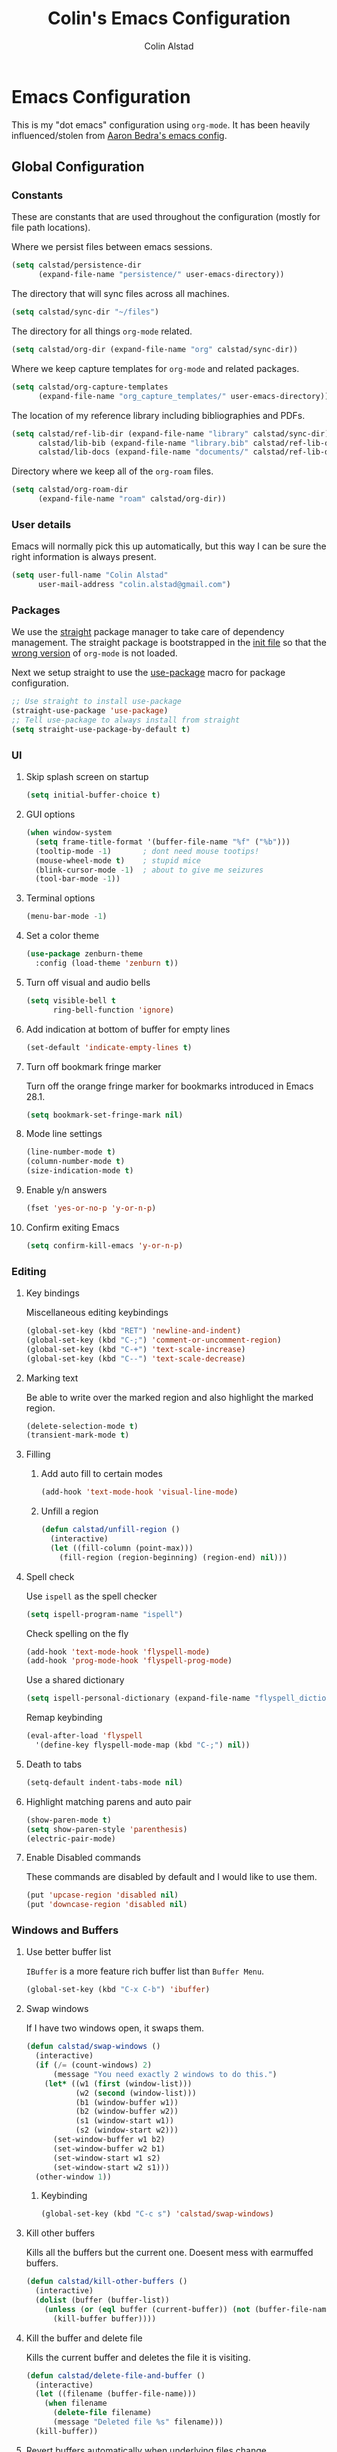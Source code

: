#+TITLE: Colin's Emacs Configuration
#+AUTHOR: Colin Alstad
#+EMAIL: colin.alstad@gmail.com

#+PROPERTY: header-args:emacs-lisp :results none

* Emacs Configuration
This is my "dot emacs" configuration using =org-mode=.  It has been heavily influenced/stolen from [[https://github.com/abedra/emacs.d][Aaron Bedra's emacs config]].
** Global Configuration
*** Constants
These are constants that are used throughout the configuration
(mostly for file path locations).

Where we persist files between emacs sessions.
#+BEGIN_SRC emacs-lisp
  (setq calstad/persistence-dir
        (expand-file-name "persistence/" user-emacs-directory))
#+END_SRC

The directory that will sync files across all machines.
#+BEGIN_SRC emacs-lisp
  (setq calstad/sync-dir "~/files")
#+END_SRC

The directory for all things =org-mode= related.
#+BEGIN_SRC emacs-lisp
  (setq calstad/org-dir (expand-file-name "org" calstad/sync-dir))
#+END_SRC

Where we keep capture templates for =org-mode= and related packages.
#+BEGIN_SRC emacs-lisp
  (setq calstad/org-capture-templates
        (expand-file-name "org_capture_templates/" user-emacs-directory))
#+END_SRC

The location of my reference library including bibliographies and PDFs.
#+BEGIN_SRC emacs-lisp
  (setq calstad/ref-lib-dir (expand-file-name "library" calstad/sync-dir)
        calstad/lib-bib (expand-file-name "library.bib" calstad/ref-lib-dir)
        calstad/lib-docs (expand-file-name "documents/" calstad/ref-lib-dir))
#+END_SRC

Directory where we keep all of the =org-roam= files.
#+BEGIN_SRC emacs-lisp
  (setq calstad/org-roam-dir
        (expand-file-name "roam" calstad/org-dir))
#+END_SRC
*** User details
Emacs will normally pick this up automatically, but this way I can be sure the right information is always present.
#+BEGIN_SRC emacs-lisp
  (setq user-full-name "Colin Alstad"
        user-mail-address "colin.alstad@gmail.com")
#+END_SRC
*** Packages
We use the [[https://github.com/raxod502/straight.el][straight]] package manager to take care of dependency management. The straight package is bootstrapped in the [[file:init.el::;; Install straight.el to manage packages][init file]] so that the [[https://github.com/raxod502/straight.el#the-wrong-version-of-my-package-was-loaded][wrong version]] of =org-mode= is not loaded.

Next we setup straight to use the [[https://github.com/jwiegley/use-package][use-package]] macro for package configuration.
#+BEGIN_SRC emacs-lisp
  ;; Use straight to install use-package
  (straight-use-package 'use-package)
  ;; Tell use-package to always install from straight
  (setq straight-use-package-by-default t)
#+END_SRC
*** UI
**** Skip splash screen on startup
#+BEGIN_SRC emacs-lisp
  (setq initial-buffer-choice t)
#+END_SRC
**** GUI options
#+BEGIN_SRC emacs-lisp
  (when window-system
    (setq frame-title-format '(buffer-file-name "%f" ("%b")))
    (tooltip-mode -1)       ; dont need mouse tootips!
    (mouse-wheel-mode t)    ; stupid mice
    (blink-cursor-mode -1)  ; about to give me seizures
    (tool-bar-mode -1))
#+END_SRC
**** Terminal options
#+BEGIN_SRC emacs-lisp
  (menu-bar-mode -1)
#+END_SRC
**** Set a color theme
#+BEGIN_SRC emacs-lisp
  (use-package zenburn-theme
    :config (load-theme 'zenburn t))
#+END_SRC
**** Turn off visual and audio bells
#+BEGIN_SRC emacs-lisp
  (setq visible-bell t
        ring-bell-function 'ignore)
#+END_SRC
**** Add indication at bottom of buffer for empty lines
#+BEGIN_SRC emacs-lisp
  (set-default 'indicate-empty-lines t)
#+END_SRC
**** Turn off bookmark fringe marker
Turn off the orange fringe marker for bookmarks introduced in Emacs 28.1.
#+BEGIN_SRC emacs-lisp
  (setq bookmark-set-fringe-mark nil)
#+END_SRC
**** Mode line settings
#+BEGIN_SRC emacs-lisp
  (line-number-mode t)
  (column-number-mode t)
  (size-indication-mode t)
#+END_SRC
**** Enable y/n answers
#+BEGIN_SRC emacs-lisp
  (fset 'yes-or-no-p 'y-or-n-p)
#+END_SRC
**** Confirm exiting Emacs
#+BEGIN_SRC emacs-lisp
  (setq confirm-kill-emacs 'y-or-n-p)
#+END_SRC
*** Editing
**** Key bindings
Miscellaneous editing keybindings
#+BEGIN_SRC emacs-lisp
  (global-set-key (kbd "RET") 'newline-and-indent)
  (global-set-key (kbd "C-;") 'comment-or-uncomment-region)
  (global-set-key (kbd "C-+") 'text-scale-increase)
  (global-set-key (kbd "C--") 'text-scale-decrease)
#+END_SRC
**** Marking text
Be able to write over the marked region and also highlight the
marked region.
#+BEGIN_SRC emacs-lisp
  (delete-selection-mode t)
  (transient-mark-mode t)
#+END_SRC
**** Filling
***** Add auto fill to certain modes
#+BEGIN_SRC emacs-lisp
  (add-hook 'text-mode-hook 'visual-line-mode)
#+END_SRC
***** Unfill a region
#+BEGIN_SRC emacs-lisp
  (defun calstad/unfill-region ()
    (interactive)
    (let ((fill-column (point-max)))
      (fill-region (region-beginning) (region-end) nil)))
#+END_SRC
**** Spell check
Use =ispell= as the spell checker
#+BEGIN_SRC emacs-lisp
  (setq ispell-program-name "ispell")
#+END_SRC

Check spelling on the fly
#+BEGIN_SRC emacs-lisp
  (add-hook 'text-mode-hook 'flyspell-mode)
  (add-hook 'prog-mode-hook 'flyspell-prog-mode)
#+END_SRC

Use a shared dictionary
#+BEGIN_SRC emacs-lisp
  (setq ispell-personal-dictionary (expand-file-name "flyspell_dictionary" calstad/org-dir))
#+END_SRC
Remap keybinding
#+BEGIN_SRC emacs-lisp
  (eval-after-load 'flyspell
    '(define-key flyspell-mode-map (kbd "C-;") nil))
#+END_SRC
**** Death to tabs
#+BEGIN_SRC emacs-lisp
  (setq-default indent-tabs-mode nil)
#+END_SRC
**** Highlight matching parens and auto pair
#+BEGIN_SRC emacs-lisp
  (show-paren-mode t)
  (setq show-paren-style 'parenthesis)
  (electric-pair-mode)
#+END_SRC
**** Enable Disabled commands
These commands are disabled by default and I would like to use
them.
#+BEGIN_SRC emacs-lisp
  (put 'upcase-region 'disabled nil)
  (put 'downcase-region 'disabled nil)
#+END_SRC
*** Windows and Buffers
**** Use better buffer list
=IBuffer= is a more feature rich buffer list than =Buffer Menu=.
#+BEGIN_SRC emacs-lisp
  (global-set-key (kbd "C-x C-b") 'ibuffer)
#+END_SRC
**** Swap windows
If I have two windows open, it swaps them.
#+BEGIN_SRC emacs-lisp
  (defun calstad/swap-windows ()
    (interactive)
    (if (/= (count-windows) 2)
        (message "You need exactly 2 windows to do this.")
      (let* ((w1 (first (window-list)))
             (w2 (second (window-list)))
             (b1 (window-buffer w1))
             (b2 (window-buffer w2))
             (s1 (window-start w1))
             (s2 (window-start w2)))
        (set-window-buffer w1 b2)
        (set-window-buffer w2 b1)
        (set-window-start w1 s2)
        (set-window-start w2 s1)))
    (other-window 1))
#+END_SRC
***** Keybinding
#+BEGIN_SRC emacs-lisp
  (global-set-key (kbd "C-c s") 'calstad/swap-windows)
#+END_SRC
**** Kill other buffers
Kills all the buffers but the current one.  Doesent mess with
earmuffed buffers.
#+BEGIN_SRC emacs-lisp
  (defun calstad/kill-other-buffers ()
    (interactive)
    (dolist (buffer (buffer-list))
      (unless (or (eql buffer (current-buffer)) (not (buffer-file-name buffer)))
        (kill-buffer buffer))))
#+END_SRC
**** Kill the buffer and delete file
Kills the current buffer and deletes the file it is visiting.
#+BEGIN_SRC emacs-lisp
  (defun calstad/delete-file-and-buffer ()
    (interactive)
    (let ((filename (buffer-file-name)))
      (when filename
        (delete-file filename)
        (message "Deleted file %s" filename)))
    (kill-buffer))
#+END_SRC
**** Revert buffers automatically when underlying files change
#+BEGIN_SRC emacs-lisp
  (global-auto-revert-mode t)
#+END_SRC
***** Keybinding
#+BEGIN_SRC emacs-lisp
  (global-set-key (kbd "C-c C-k") 'calstad/delete-file-and-buffer)
#+END_SRC

**** Rename buffers
#+BEGIN_SRC emacs-lisp
  (global-set-key (kbd "C-c r") 'rename-buffer)
#+END_SRC
**** Unique buffer names
Make it so that buffers have unique names if the files dont.
#+BEGIN_SRC emacs-lisp
  (require 'uniquify)
  (setq uniquify-buffer-name-style 'forward
        uniquify-separator "/"
        uniquify-after-kill-buffer-p t ; rename after killing uniquified
        uniquify-ignore-buffers-re "^\\*" ; don't muck with special buffers
        )
#+END_SRC
*** Encrypting/Decrypting Files
Enable the =EasyPG= package
#+BEGIN_SRC emacs-lisp
  (epa-file-enable)
#+END_SRC

Specify the GPG key to use to encrypt/decrypt files.
#+BEGIN_SRC emacs-lisp
  (setq epa-file-encrypt-to "me@colinalstad.com")
#+END_SRC

Specify which GPG program to use.
#+BEGIN_SRC emacs-lisp
  (setq epg-gpg-program "gpg2")
  (setf epa-pinentry-mode 'loopback)
#+END_SRC
*** Persistence Files
Several Emacs major modes use files for persistence between
sessions and I keep them all in the same directory.
#+BEGIN_SRC emacs-lisp
  (unless (file-exists-p calstad/persistence-dir)
    (make-directory calstad/persistence-dir t))
#+END_SRC
**** Save settings from Customize into seperate file
By default, settings changed through the Customize UI are added to
the =init.el= file.  This saves those customizations into a
separate file.
#+BEGIN_SRC emacs-lisp
  (setq custom-file (expand-file-name "custom.el" calstad/persistence-dir))
  (unless (file-exists-p custom-file)
    (write-region "" nil custom-file))
  (load custom-file)
#+END_SRC
**** Recently accessed files
#+BEGIN_SRC emacs-lisp
  (setq recentf-save-file (expand-file-name "recentf" calstad/persistence-dir))
#+END_SRC
**** Bookmarks
#+BEGIN_SRC emacs-lisp
  (setq bookmark-default-file (expand-file-name "bookmarks" calstad/persistence-dir))
#+END_SRC
**** URL Cache, Cookies, and History
#+BEGIN_SRC emacs-lisp
  (setq url-configuration-directory (expand-file-name "url/" calstad/persistence-dir))
#+END_SRC
**** Tramp Connections
#+BEGIN_SRC emacs-lisp
  (setq tramp-persistency-file-name (expand-file-name "tramp" calstad/persistence-dir))
#+END_SRC
**** Forget backup and temporary files
Dont create backup or temporary files
#+BEGIN_SRC emacs-lisp
  (setq make-backup-files nil
        backup-directory-alist `((".*" . ,temporary-file-directory))
        auto-save-file-name-transforms `((".*" ,temporary-file-directory t))
        auto-save-list-file-prefix nil)
#+END_SRC
** System Specific Configuration
*** Mac OS X
**** Set meta to apple key
#+BEGIN_SRC emacs-lisp
  (setq mac-command-modifier 'meta)
#+END_SRC
**** Set font
#+BEGIN_SRC emacs-lisp
  (if window-system
      (setq default-frame-alist '((font . "-*-Monaco-medium-r-normal--15-0-72-72-m-0-iso10646-1"))))
#+END_SRC
**** Setup path for GUI emacs
#+BEGIN_SRC emacs-lisp
  (use-package exec-path-from-shell
    :config (exec-path-from-shell-initialize))
#+END_SRC
** Mode and Language Specific Configuration
*** All the Icons
#+BEGIN_SRC emacs-lisp
  (use-package all-the-icons)
#+END_SRC
*** Anki
#+BEGIN_SRC emacs-lisp
  (use-package anki-editor
    :after org-noter
    :config
    (setq anki-editor-create-decks 't))
#+END_SRC
*** Company
[[http://company-mode.github.io][company-mode]] is a text completion framework for Emacs. The name
stands for "complete anything". It uses pluggable back-ends and
front-ends to retrieve and display completion candidates.
#+BEGIN_SRC emacs-lisp
  (use-package company
    :bind (("<C-return>" . company-complete)
           :map company-active-map ("M-d" . company-show-doc-buffer))
    :init (add-hook 'after-init-hook 'global-company-mode))
#+END_SRC
*** Dired
**** Use =a= to reuse dired buffer
The command =dired-find-alternate-file= is disabled by default so
we enable it which allows us to use the =a= key to reuse the
current dired buffer
#+BEGIN_SRC emacs-lisp
  (put 'dired-find-alternate-file 'disabled nil)
#+END_SRC
**** Human readable file sizes
#+BEGIN_SRC emacs-lisp
  (setq dired-listing-switches "-alh")
#+END_SRC
*** Docker
#+BEGIN_SRC emacs-lisp
  (use-package dockerfile-mode)
#+END_SRC
*** Eglot
[[https://github.com/joaotavora/eglot][Emacs Polyglot]] is a [[https://microsoft.github.io/language-server-protocol/][LSP]] client for Emacs.
#+BEGIN_SRC emacs-lisp
  (use-package eglot)
#+END_SRC
*** Emacs Lisp
Add hooks for navigation and documentation
#+BEGIN_SRC emacs-lisp
  (use-package elisp-slime-nav
    :init
    (dolist (hook '(emacs-lisp-mode-hook ielm-mode-hook))
      (add-hook hook 'turn-on-elisp-slime-nav-mode)))

  (use-package paredit
    :init
    (add-hook 'emacs-lisp-mode-hook 'enable-paredit-mode))

  (add-hook 'emacs-lisp-mode-hook 'turn-on-eldoc-mode)
#+END_SRC

Key bindings
#+BEGIN_SRC emacs-lisp
  (define-key read-expression-map (kbd "TAB") 'lisp-complete-symbol)
  (define-key lisp-mode-shared-map (kbd "RET") 'reindent-then-newline-and-indent)
#+END_SRC
*** Eshell
Start eshell or switch to it if it's active.
#+BEGIN_SRC emacs-lisp
  (global-set-key (kbd "C-x m") 'eshell)
#+END_SRC

Start a new eshell even if one is active.
#+BEGIN_SRC emacs-lisp
  (global-set-key (kbd "C-x M")
                  (lambda ()
                    (interactive)
                    (eshell t)))
#+END_SRC

Save eshell persistence files out of the way
#+BEGIN_SRC emacs-lisp
  (setq eshell-directory-name (expand-file-name "eshell/" calstad/persistence-dir))
#+END_SRC
*** Env Files
Major mode for editing =.env= files, which are used for storing
environment variables.
#+BEGIN_SRC emacs-lisp
  (use-package dotenv-mode
    :mode "\\.env\\..*\\'")
#+END_SRC
*** Helm
[[https://github.com/emacs-helm/helm][Helm]] is an Emacs framework for incremental completions and
narrowing selections.  There is a good tutorial [[http://tuhdo.github.io/helm-intro.html][here]] and the [[https://github.com/emacs-helm/helm/wiki][wiki]]
is also very helpful.  The old =ido= and =smex= configuration can
be found at commit [[https://github.com/calstad/emacs-config/commit/667cbdcf10517f3495767536739e3fc74ffa7ac7][667cbdc]].
#+BEGIN_SRC emacs-lisp
  (use-package helm
    :bind (("M-x" . helm-M-x)
           ("C-x C-f" . helm-find-files)
           ("C-x b" . helm-mini)
           ("C-x r b" . helm-filtered-bookmarks))
    :config
    (helm-mode 1)
    (helm-autoresize-mode 1))
#+END_SRC
**** Helm BibTex
[[https://github.com/tmalsburg/helm-bibtex][Helm-bibtex]] is a [[*Helm][Helm]] interface for managing BibTex
bibliographies.
#+BEGIN_SRC emacs-lisp
  (use-package helm-bibtex
    :custom
    (bibtex-completion-bibliography calstad/lib-bib)
    (bibtex-completion-library-path calstad/lib-docs)
    (bibtex-completion-pdf-symbol "⌘")
    (bibtex-completion-notes-symbol "✎")
    (bibtex-completion-additional-search-fields '(keywords)))
#+END_SRC

Sort BibTex entries in order they are in the BibTex file
#+BEGIN_SRC emacs-lisp
  (advice-add 'bibtex-completion-candidates
              :filter-return 'reverse)
#+END_SRC
*** Jupyter
[[https://github.com/dzop/emacs-jupyter][emacs-jupyter]] is an interface to communicate with Jupyter
kernels with built-in REPL and =org-mode= frontends.
#+BEGIN_SRC emacs-lisp
  (use-package jupyter)
#+END_SRC
*** Latex
**** AUCTeX
[[https://www.emacswiki.org/emacs/AUCTeX][AUCTeX]] is a comprehensive customizable integrated environment for
writing input files for TeX/LaTeX/ConTeXt/Texinfo using Emacs.
#+BEGIN_SRC emacs-lisp
  (use-package tex
    :straight auctex
    :custom
    ;; Treat environments defined in other packages as math envs
    (TeX-parse-self 't)
    ;; Follow underscores and carets by brackets
    (TeX-electric-sub-and-superscript 't))
#+END_SRC
**** CDLaTex
[[https://orgmode.org/manual/CDLaTeX-mode.html#CDLaTeX-mode][CDLaTex]] is a minor mode for fast input methods for LaTex
environments and math.
#+BEGIN_SRC emacs-lisp
  (use-package cdlatex
    :init
    (add-hook 'org-mode-hook 'turn-on-org-cdlatex))
#+END_SRC
**** Auto pair "$"
#+BEGIN_SRC emacs-lisp
  (add-hook 'TeX-mode-hook
            #'(lambda ()
                (define-key LaTeX-mode-map (kbd "$") 'self-insert-command)))
#+END_SRC
*** Macaulay2
Tell emacs where to find the Macaulay2 elisp files.
#+BEGIN_SRC emacs-lisp
  (add-to-list 'load-path "/usr/local/share/emacs/site-lisp/Macaulay2")
  (load "M2-init")
#+END_SRC

Disable =company-mode= in Macaulay2 buffers.
#+BEGIN_SRC emacs-lisp
  (setq company-global-modes '(not M2-mode))
#+END_SRC

Remap key binding for evaluating a Macaulay2 buffer.
#+BEGIN_SRC emacs-lisp
  (eval-after-load 'M2
    '(define-key M2-mode-map (kbd "C-c C-c") 'M2-send-to-program))
#+END_SRC
*** Magit
#+BEGIN_SRC emacs-lisp
  (use-package magit
    :bind ("C-x g" . magit-status)
    :config
    ;; Keep file revert warning from showing everytime magit starts
    (setq magit-last-seen-setup-instructions "1.4.0"))
#+END_SRC
*** Markdown
#+BEGIN_SRC emacs-lisp
  (use-package markdown-mode)
#+END_SRC
*** Olivetti
#+BEGIN_SRC emacs-lisp
  (use-package olivetti)
#+END_SRC
*** Org
=org-mode= is one of the most powerful and amazing features of
Emacs. I use it for task managment, notes, journal, habit tracker,
latex, and development environment.
#+BEGIN_SRC emacs-lisp
  (use-package org
    :bind (("C-c a" . org-agenda)
           ("C-c b" . org-iswitchb)
           ("C-c c" . org-capture)
           ("C-c l" . org-store-link)
           ("C-c i" . org-id-get-create))
    :custom
                                          ; UI
    (org-startup-indented t)
    ;; (org-hide-emphasis-markers t)
    (org-emphasis-alist '(("*" bold)
                          ("/" italic)
                          ("_" underline)
                          ("=" org-verbatim verbatim)
                          ("~" org-code verbatim)
                          ("+" (:strike-through nil))))
    (org-startup-folded t)
                                          ; Behavior
    (org-list-allow-alphabetical t)
    (org-insert-heading-respect-content t)
                                          ; File locations
    (org-archive-location "%s_archive::datetree/")
    (org-id-locations-file (expand-file-name "org-id-locations" calstad/persistence-dir))
    (org-persist-directory (expand-file-name "org-persist" calstad/persistence-dir))
    :hook
    (org-mode . visual-line-mode))
#+END_SRC
**** UI
#+BEGIN_SRC emacs-lisp
  (use-package org-bullets
      :config
      (add-hook 'org-mode-hook (lambda () (org-bullets-mode 1))))
#+END_SRC

#+BEGIN_SRC emacs-lisp
  (custom-theme-set-faces
   'user
   '(variable-pitch ((t (:family "CMU Serif" :height 1.25 :weight thin)))))
#+END_SRC

#+BEGIN_SRC emacs-lisp
  ;; (let* ((variable-tuple
  ;;         (cond ((x-list-fonts "ETBembo")         '(:font "ETBembo"))
  ;;               ((x-list-fonts "Source Sans Pro") '(:font "Source Sans Pro"))
  ;;               ((x-list-fonts "Lucida Grande")   '(:font "Lucida Grande"))
  ;;               ((x-list-fonts "Verdana")         '(:font "Verdana"))
  ;;               ((x-family-fonts "Sans Serif")    '(:family "Sans Serif"))
  ;;               (nil (warn "Cannot find a Sans Serif Font.  Install Source Sans Pro."))))
  ;;        (base-font-color     (face-foreground 'default nil 'default))
  ;;        (headline           `(:inherit default :weight bold :foreground ,base-font-color)))

  ;;   (custom-theme-set-faces
  ;;    'user
  ;;    `(org-level-8 ((t (,@headline ,@variable-tuple))))
  ;;    `(org-level-7 ((t (,@headline ,@variable-tuple))))
  ;;    `(org-level-6 ((t (,@headline ,@variable-tuple))))
  ;;    `(org-level-5 ((t (,@headline ,@variable-tuple))))
  ;;    `(org-level-4 ((t (,@headline ,@variable-tuple :height 1.1))))
  ;;    `(org-level-3 ((t (,@headline ,@variable-tuple :height 1.25))))
  ;;    `(org-level-2 ((t (,@headline ,@variable-tuple :height 1.5))))
  ;;    `(org-level-1 ((t (,@headline ,@variable-tuple :height 1.75))))
  ;;    `(org-document-title ((t (,@headline ,@variable-tuple :height 2.0))))))
#+END_SRC

#+BEGIN_SRC emacs-lisp
  ;; (use-package mixed-pitch)

#+END_SRC
**** Agenda
Set where agenda items are pulled from
#+BEGIN_SRC emacs-lisp
  (defun calstad/refresh-org-agenda-files ()
    (interactive)
    (setq org-agenda-files (directory-files-recursively calstad/org-roam-dir "\\.org\\($\\|\\.gpg$\\)")))
  (calstad/refresh-org-agenda-files)
#+END_SRC

Have todo items with no associated timestamp show up at the top
of the agenda view above the time slots instead of below.
#+BEGIN_SRC emacs-lisp
  (setq org-agenda-sort-notime-is-late nil)
#+END_SRC

Default the agenda view to the daily instead of weekly view.
#+BEGIN_SRC emacs-lisp
  (setq org-agenda-span 'day)
#+END_SRC

Show breadcrumbs for nested headline todos in the agenda views.
#+BEGIN_SRC emacs-lisp
  ;; (setq org-agenda-prefix-format
  ;;       '((agenda . " %i %-12:c%?-12t% s")
  ;;         (timeline . "  % s")
  ;;         (todo .
  ;;               " %i %-12:c %(concat \"[ \"(org-format-outline-path (org-get-outline-path)) \" ]\") ")
  ;;         (tags .
  ;;               " %i %-12:c %(concat \"[ \"(org-format-outline-path (org-get-outline-path)) \" ]\") ")
  ;;         (search . " %i %-12:c")))
#+END_SRC

Configure how the time grid is shown in the daily agenda view
#+BEGIN_SRC emacs-lisp
  (setq org-agenda-time-grid
        '((daily today require-timed remove-match)
          (700 730 800 830 900 930 1000 1030 1100 1130 1200 1230 1300 1330
               1400 1430 1500 1530 1600 1630 1700 1730 1800 1830 1900 1930
               2000 2030 2100 2130 2200 2230 2300)
          "......" "----------------"))
#+END_SRC

Remove time slots from the agenda if they fall into the range of one of the agenda items' timestamps.  This code is modified from [[https://emacs.stackexchange.com/questions/35865/org-agenda-remove-time-grid-lines-that-are-in-an-appointment?noredirect=1&lq=1][this StackExchange post]].
#+BEGIN_SRC emacs-lisp
  (defun calstad/org-time-to-minutes (time)
    "Convert an HHMM time to minutes"
    (+ (* (/ time 100) 60) (% time 100)))

  (defun calstad/org-time-from-minutes (minutes)
    "Convert a number of minutes to an HHMM time"
    (+ (* (/ minutes 60) 100) (% minutes 60)))

  (defun calstad/extract-time-window (line)
    "Gets the start and end times of each block in the agenda"
    (let ((start (get-text-property 1 'time-of-day line))
          (dur (get-text-property 1 'duration line)))
      (cond
       ((and start dur)
        (cons start
              (calstad/org-time-from-minutes
               (truncate
                (+ dur (calstad/org-time-to-minutes start))))))
       (start start)
       (t nil))))

  (defun calstad/remove-spanned-time-slots (orig-fun &rest args)
    "Removes time slots that fall within a scheduled block"
    (let* ((list (car args))
           (windows (delq nil (mapcar 'calstad/extract-time-window list)))
           (org-agenda-time-grid
            (list
             (car org-agenda-time-grid)
             (cl-remove-if
              (lambda (time)
                (cl-find-if (lambda (w)
                              (if (numberp w)
                                  (equal w time)
                                (and (>= time (car w))
                                     (< time (cdr w)))))
                            windows))
              (cadr org-agenda-time-grid) )
             (caddr org-agenda-time-grid)
             (cadddr org-agenda-time-grid)
             ))
           (res (apply orig-fun args)))
      res))

  (advice-add 'org-agenda-add-time-grid-maybe :around #'calstad/remove-spanned-time-slots)
#+END_SRC

Change the agenda sort order to implement [[https://www.calnewport.com/blog/2013/12/21/deep-habits-the-importance-of-planning-every-minute-of-your-work-day/][time block planning]].  The idea for this came from [[https://emacs.stackexchange.com/questions/38742/implement-scheduling-as-suggested-in-deep-work-using-emacs-org-mode][this StackExchange thread]].
#+BEGIN_SRC emacs-lisp
  (setq org-agenda-sorting-strategy '((agenda habit-down time-up ts-down
                                              priority-down category-keep)
                                      (todo priority-down category-keep)
                                      (tags priority-down category-keep)
                                      (search category-keep)))
#+END_SRC
**** Todo Items
***** Todo States
#+BEGIN_SRC emacs-lisp
  (setq org-todo-keywords
        '((sequence "TODO(t)" "IN-PROGRESS(p)" "WAITING(w@/!)" "|" "DONE(d!)" "CANCELLED(c@)")))
#+END_SRC

Log state changes into a property drawer
#+BEGIN_SRC emacs-lisp
  (setq org-log-into-drawer t)
#+END_SRC

Add a =CLOSED= timestamp to todo items
#+BEGIN_SRC emacs-lisp
  (setq org-log-done t)
#+END_SRC

Add ability to bulk remove todo keywords from the agenda view, which is useful when I don't want the tasks to be moved to an archive file, but also don't want them junking up the =DONE= view.  Code taken from [[https://emacs.stackexchange.com/questions/41366/org-agenda-remove-todo-in-bulk][this stackexchange post]].
#+BEGIN_SRC emacs-lisp
  (setq org-agenda-bulk-custom-functions '((?R (lambda nil (org-agenda-todo "")))))
#+END_SRC
***** Enable Inline Tasks
#+BEGIN_SRC emacs-lisp
  (require 'org-inlinetask)
  (setq org-inlinetask-min-level 10)
#+END_SRC
***** Enable Habit Tracking
#+BEGIN_SRC emacs-lisp
  (add-to-list 'org-modules 'org-habit)
#+END_SRC
***** Reset Checkboxes for Repeating Tasks
The code below was taken from [[https://stackoverflow.com/a/68279415/143721][this StackExchange post]].
#+BEGIN_SRC emacs-lisp
  (defun calstad/org-reset-checkbox-state-maybe ()
    "Reset all checkboxes in an entry if the `RESET_CHECK_BOXES' property is set"
    (interactive "*")
    (if (org-entry-get (point) "RESET_CHECK_BOXES")
        (org-reset-checkbox-state-subtree)))

  (defun calstad/org-reset-checkbox-when-done ()
    (when (member org-state org-done-keywords)
      (calstad/org-reset-checkbox-state-maybe)))

  (add-hook 'org-after-todo-state-change-hook 'calstad/org-reset-checkbox-when-done)
#+END_SRC
**** org-crypt
=org-crypt= is used for encrypting the text of headline.
#+BEGIN_SRC emacs-lisp
  (require 'org-crypt)
  (org-crypt-use-before-save-magic)
  (setq org-tags-exclude-from-inheritance (quote ("crypt")))
  (setq org-crypt-key "me@colinalstad.com")
#+END_SRC
**** org-ref
Org-ref is a library for org-mode that provides rich support for
citations, labels, and cross-references in org-mode.
#+BEGIN_SRC emacs-lisp
  (use-package org-ref
    :custom
    (org-ref-insert-link-function 'org-ref-insert-link-hydra/body)
    (org-ref-insert-cite-function 'org-ref-cite-insert-helm)
    (org-ref-insert-label-function 'org-ref-insert-label-link)
    (org-ref-insert-ref-function 'org-ref-insert-ref-link)
    (org-ref-cite-onclick-function (lambda (_) (org-ref-citation-hydra/body)))
    :bind ("<f6>" . org-ref-cite-insert-helm))
  (require 'org-ref-helm)

#+END_SRC

Update the color of =org-ref= cite links to be the same as other =org-mod=
links instead of white.
#+BEGIN_SRC emacs-lisp
  (set-face-foreground
   'org-ref-cite-face
   (cdr (assoc "zenburn-yellow-2" zenburn-default-colors-alist)))
#+END_SRC
**** org-roam
#+BEGIN_SRC emacs-lisp
  (use-package org-roam
    :straight (:host github :repo "org-roam/org-roam"
                     :files (:defaults "extensions/*"))
    :custom
    (org-roam-v2-ack t)
    (org-roam-directory (file-truename calstad/org-roam-dir))
    (org-roam-db-location (expand-file-name "org-roam.db" calstad/persistence-dir))
    (org-roam-mode-sections
     (list #'org-roam-backlinks-section
           #'org-roam-reflinks-section
           ;; #'org-roam-unlinked-references-section
           ))
    (org-roam-dailies-directory "daily/")
    (org-roam-capture-templates
     '(("d" "default" plain "%?"
        :if-new (file+head "%<%Y%m%d%H%M%S%2N>.org"
                           "#+TITLE: ${title}\n")
        :unnarrowed t)
       ("b" "bibliography reference" plain "%?"
        :if-new (file+head "%<%Y%m%d%H%M%S%2N>.org"
                           "#+TITLE: ${title}

  ,* Notes
  :PROPERTIES:
  :CUSTOM_ID: ${citekey}
  :AUTHOR: ${author-or-editor}
  :NOTER_DOCUMENT: %(orb-process-file-field \"${citekey}\")
  :NOTER_PAGE:
  :END:")
        :unnarrowed t)))
    (org-roam-capture-ref-templates
     '(("r" "ref" plain "%?"
        :if-new (file+head "%<%Y%m%d%H%M%S%2N>.org"
                           "#+TITLE: ${title}")
        :jump-to-captured t)))
    (org-roam-dailies-capture-templates
     '(("d" "default" entry
        "** %<%H:%M> %i%?\n"
        :if-new (file+head+olp "%<%Y-%m-%d>.org"
                               "#+CATEGORY: daily
  ,#+TITLE: %<%A, %m/%d/%y>

  ,* Time Block Plan
  ,* Journal"
                               ("Journal"))
        :jump-to-captured t)))
    :bind (("C-c n l" . org-roam-buffer-toggle)
           ("C-c n f" . org-roam-node-find)
           ("C-c n g" . org-roam-graph)
           ("C-c n i" . org-roam-node-insert)
           ("C-c n c" . org-roam-capture)
           ;; Dailies
           ("C-c n j" . org-roam-dailies-capture-today)
           ("C-c n d" . org-roam-dailies-goto-today)
           ("C-c n D" . org-roam-dailies-goto-date))
    :config
    (org-roam-db-autosync-mode)
    (cl-defmethod org-roam-node-hierarchy ((node org-roam-node))
      "Return the hierarchy for the node."
      (let* ((title (org-roam-node-title node))
             (olp (mapcar (lambda (s) (if (> (length s) 10) (concat (substring s 0 10)  "…") s)) (org-roam-node-olp node)))
             (level (org-roam-node-level node))
             (filetitle (org-roam-node-file-title node))
             (shortentitle (if (> (length filetitle) 20) (concat (substring filetitle 0 20)  "...") filetitle))
             (separator (concat " " (all-the-icons-material "chevron_right") " "))
             )
        (cond
         ((>= level 1) (concat (all-the-icons-material "list" :face 'all-the-icons-green :v-adjust 0.02 :height 0.8) " "
                               (propertize shortentitle 'face 'org-roam-dim)
                               (propertize separator 'face 'org-roam-dim)
                               title))
         ;; ((> level 1) (concat (all-the-icons-material "list" :face 'all-the-icons-dpurple :v-adjust 0.02 :height 0.8)
         ;;                      " "
         ;;                      (propertize (concat shortentitle separator (string-join olp separator)) 'face 'org-roam-dim)
         ;;                      (propertize separator 'face 'org-roam-dim)
         ;;                      title))
         (t (concat (all-the-icons-faicon "file-text-o" :face 'all-the-icons-lyellow :v-adjust 0.02 :height 0.7) " " title))
         )
        ))
    (setq org-roam-node-display-template
          "${hierarchy:60} ${tags:10}"))
#+END_SRC
***** TODO Fix org-roam org-protocol capture
**** org-roam-ui
[[https://github.com/org-roam/org-roam-ui][org-roam-ui]] is a frontend for exploring and interacting with =org-roam= notes.
#+BEGIN_SRC emacs-lisp
  (use-package org-roam-ui
    :straight
    (:host github :repo "org-roam/org-roam-ui" :branch "main" :files ("*.el" "out"))
    :after org-roam
    :config
    (setq org-roam-ui-sync-theme t
          org-roam-ui-follow t
          org-roam-ui-update-on-save t
          org-roam-ui-open-on-start t))
#+END_SRC
**** org-roam-bibtex
#+BEGIN_SRC emacs-lisp
  (use-package org-roam-bibtex
    :after org-roam
    :demand t
    :hook (org-roam-mode . org-roam-bibtex-mode)
    :custom
    (orb-insert-interface 'helm-bibtex)
    (orb-note-actions-interface 'helm)
    (orb-roam-ref-format 'org-ref-v3)
    (orb-preformat-keywords
     '(("citekey" . "=key=") "title" "file" "author-or-editor" "year"))
    :config
    (require 'org-ref)
    (org-roam-bibtex-mode))
#+END_SRC
**** org-noter
#+BEGIN_SRC emacs-lisp
  (use-package org-noter
    :custom
    (org-noter-doc-property-in-notes t)
    (org-noter-always-create-frame nil)
    (org-noter-auto-save-last-location t))
#+END_SRC
**** elfeed-org
#+BEGIN_SRC emacs-lisp
  (use-package elfeed-org
    :custom
    (rmh-elfeed-org-files
     (list (expand-file-name "feeds.org" calstad/org-dir)))
    :config
    (elfeed-org))
#+END_SRC
**** org-chef
[[https://github.com/Chobbes/org-chef][org-chef]] is a package for managing recipes in org-mode. One of the
main features is that it can automatically extract recipes from
websites like allrecipes.com
#+BEGIN_SRC emacs-lisp
  (use-package org-chef)
#+END_SRC
**** Capture
#+BEGIN_SRC emacs-lisp
  (setq org-default-notes-file (expand-file-name "roam/tasks/inbox.org" calstad/org-dir))
  (setq org-capture-templates
        '(("c" "OrgProtocol capture" entry (file+headline org-default-notes-file "Links")
           "* TODO [[%:link][%:description]]\n%i"
           :immediate-finish t)
          ("t" "Task" entry (file+headline org-default-notes-file "Tasks")
           "* TODO %i%?")))
#+END_SRC
**** Refile
#+BEGIN_SRC emacs-lisp
  (setq org-refile-targets '((nil :maxlevel . 3)
                             (org-agenda-files :maxlevel . 3)))
  (setq org-outline-path-complete-in-steps nil)         ; Refile in a single go
  (setq org-refile-use-outline-path t)                  ; Show full paths for refiling


  (defun calstad/verify-refile-target ()
    "Exclude task headings from refile target list"
    (or (not (member (nth 2 (org-heading-components)) org-todo-keywords)))
    (save-excursion (org-goto-first-child)))

  (setq org-refile-target-verify-function 'calstad/verify-refile-target)
#+END_SRC
**** LaTeX
Highlight LaTeX source in org documents
#+BEGIN_SRC emacs-lisp
  (setq org-highlight-latex-and-related '(latex entites))
#+END_SRC

Use [[https://tex.stackexchange.com/questions/78501/change-size-of-the-inline-image-for-latex-fragment-in-emacs-org-mode][this tip]] to increase the scale of inline LaTeX images
#+BEGIN_SRC emacs-lisp
  (plist-put org-format-latex-options :scale 1.5)
#+END_SRC

Save all LaTeX preview images in the same temp directory.
#+BEGIN_SRC emacs-lisp
  (setq org-preview-latex-image-directory "/tmp/org_latex_prevs/")
#+END_SRC

Automatically preview LaTeX when opening an =org-mode= file.
#+BEGIN_SRC emacs-lisp
  ;; (setq org-startup-with-latex-preview t)
#+END_SRC

Automatically [[https://github.com/io12/org-fragtog][toggle]] LaTeX fragments when the cursor enters/leaves a
fragment.
#+BEGIN_SRC emacs-lisp
  (use-package org-fragtog
    :custom
    (org-fragtog-preview-delay 0.5)
    ;; :hook
    ;; (org-mode . org-fragtog-mode)
    )
#+END_SRC

Load these LaTeX packages by default in all org-mode documents.
#+BEGIN_SRC emacs-lisp
  (add-to-list 'org-latex-packages-alist '("" "amsthm" t))
  (add-to-list 'org-latex-packages-alist '("" "tikz-cd" t))
#+END_SRC

#+BEGIN_SRC emacs-lisp
  (setq org-preview-latex-default-process 'imagemagick)
#+END_SRC

Don't treat angle brackets as matching delimiters like parenthesis.  Code taken from [[https://emacs.stackexchange.com/questions/50216/org-mode-code-block-parentheses-mismatch][this stackexchange thread]].
#+BEGIN_SRC emacs-lisp
  (defun org-syntax-table-modify ()
    "Modify `org-mode-syntax-table' for the current org buffer."
    (modify-syntax-entry ?< "." org-mode-syntax-table)
    (modify-syntax-entry ?> "." org-mode-syntax-table))

  (add-hook 'org-mode-hook #'org-syntax-table-modify)
#+END_SRC
**** org-babel
[[https://orgmode.org/worg/org-contrib/babel/][Babel]] is Org-mode's ability to execute source code within
Org-mode documents.
***** Language Support
#+BEGIN_SRC emacs-lisp
  (org-babel-do-load-languages
   'org-babel-load-languages
   '((emacs-lisp . t)
     (shell . t)
     (latex . t)
     (python . t)
     (jupyter . t)))

  (use-package ob-sagemath
    :custom
    (org-babel-default-header-args:sage '((:session . t)
                                          (:results . "output"))))
#+END_SRC
***** Syntax highlighting for code blocks
#+BEGIN_SRC emacs-lisp
  (setq org-src-fontify-natively t)
#+END_SRC
***** Don't confirm executing source blocks
#+BEGIN_SRC emacs-lisp
  (setq org-confirm-babel-evaluate nil)
#+END_SRC
***** Tangle Source Blocks
According to [[https://www.reddit.com/r/orgmode/comments/5elk0z/prevent_org_from_tangling_certain_sections/][this]] reddit post, this needs to be done to allow
setting =:tangle no= as a =header-args= property for
sub-headings.
#+BEGIN_SRC emacs-lisp
  (setq org-use-property-inheritance t)
#+END_SRC
***** Inline Images
Display images generated by source blocks.
#+BEGIN_SRC emacs-lisp
  (setq org-startup-with-inline-images t)
  (add-hook 'org-babel-after-execute-hook 'org-redisplay-inline-images)
#+END_SRC
**** Importing
[[https://github.com/tecosaur/org-pandoc-import][org-pandoc-import]] converts all types of buffers to =org-mode= buffers
so I never have to leave =org-mode=!
#+BEGIN_SRC emacs-lisp
  (use-package org-pandoc-import
    :straight (:host github
                     :repo "tecosaur/org-pandoc-import"
                     :files ("*.el" "filters" "preprocessors")))
#+END_SRC
**** Exporting
Only export "a_{b}" as a subscript instead of "a_b".
#+BEGIN_SRC emacs-lisp
  (setq org-export-with-sub-superscripts '{})
#+END_SRC
***** Beamer
Have earmuffs be =bold= like normal instead of =alert=.
#+BEGIN_SRC emacs-lisp
  (defun calstad/beamer-bold (contents backend info)
    (when (eq backend 'beamer)
      (replace-regexp-in-string "\\`\\\\[A-Za-z0-9]+" "\\\\textbf" contents)))
  (add-to-list 'org-export-filter-bold-functions 'calstad/beamer-bold)
#+END_SRC
***** LaTex
Define the command to use for creating PDFs
#+BEGIN_SRC emacs-lisp
  ;; (setq org-latex-pdf-process '("latexmk -pdflatex='%latex -shell-escape -bibtex -interaction nonstopmode' -pdf -output-directory=%o -f %f"))
  ;; (setq org-latex-pdf-process (list "latexmk -shell-escape -bibtex -output-directory=%o -cd -f -pdf %f"))
  ;; (setq org-latex-pdf-process (quote ("texi2dvi -p -b -V %f")))
  (setq org-latex-pdf-process (list "latexmk -pdflatex='%latex -shell-escape -bibtex -interaction nonstopmode' -pdf -output-directory=%o %f"))
#+END_SRC

Use the =tabularx= package for exporting org-mode tables
#+BEGIN_SRC emacs-lisp
  (add-to-list 'org-latex-packages-alist '("" "tabularx"))
#+END_SRC
***** Markdown
This package allows for GitHub flavored markdown
#+BEGIN_SRC emacs-lisp
  (use-package ox-gfm
    :after ox)
#+END_SRC
***** Pandoc
[[https://github.com/kawabata/ox-pandoc][ox-pandoc]] is an =org-mode= exporter backend that utilizes
=pandoc= for exporting to multiple formats.
#+BEGIN_SRC emacs-lisp
  (use-package ox-pandoc
    :after ox)
#+END_SRC
**** External Applications
Tell =org-mode= to open certain file types using an external
application.
#+BEGIN_SRC emacs-lisp
  (mapcar
   (lambda (file-type) (add-to-list 'org-file-apps file-type :append))
   '(("\\.docx" . default)
     ("\\.pptx" . default)))
#+END_SRC
**** Saving Org Buffers
Use =advice= to save all the current =org-mode= buffers before/certain
actions are taken.
#+BEGIN_SRC emacs-lisp
  (setq calstad/org-save-funcs
        '((:before . (org-agenda-quit))
          (:after . (org-todo
                     org-store-log-note
                     org-deadline
                     org-schedule
                     org-time-stamp
                     org-refile
                     org-archive-subtree))))
#+END_SRC

In order to apply the advice to save all =org-mode= buffers to
interactivce functions, we need all to allow the save function to
take arbitrary arguments.  See this [[https://emacs.stackexchange.com/a/52897][SO answer]] for more details.
#+BEGIN_SRC emacs-lisp
  (defun calstad/org-save-all-org-buffers (&rest _ignore)
    "Apply `org-save-all-org-buffers' ignoring all arguments."
    (org-save-all-org-buffers))
#+END_SRC

Now we use our custom save function to advise the previously
specified =org-mode= functions.
#+BEGIN_SRC emacs-lisp
  (defun calstad/advise-org-funcs (org-func-alist)
    (mapcar
     (lambda (elem)
       (let ((action (car elem))
             (org-funcs (cdr elem)))
         (mapcar (lambda (org-func)
                   (advice-add org-func action 'calstad/org-save-all-org-buffers))
                 org-funcs)))
     org-func-alist))

  (calstad/advise-org-funcs calstad/org-save-funcs)
#+END_SRC

Save buffers after capture has finished
#+BEGIN_SRC emacs-lisp
  (add-hook 'org-capture-after-finalize-hook 'org-save-all-org-buffers)
#+END_SRC
*** PDF Tools
[[https://github.com/politza/pdf-tools][PDF Tools]] is, among other things, a replacement of DocView for PDF
files. The key difference is that pages are not pre-rendered by
e.g. ghostscript and stored in the file-system, but rather created
on-demand and stored in memory.
#+BEGIN_SRC emacs-lisp
  (use-package pdf-tools
    :mode ("\\.pdf\\'" . pdf-view-mode)
    :config (pdf-tools-install))
#+END_SRC
*** Pyvenv
Use [[https://github.com/jorgenschaefer/pyvenv][pyvenv]] to manage python and conda virtual environments.
#+BEGIN_SRC emacs-lisp
  (setenv "WORKON_HOME" "/usr/local/Caskroom/miniforge/base/envs")
  (use-package pyvenv
    :config
    (pyvenv-mode 1))
#+END_SRC
*** Rest Client
[[https://github.com/pashky/restclient.el][Restclient]] is a major mode for exploring HTTP REST web services.
#+BEGIN_SRC emacs-lisp
  (use-package restclient)
#+END_SRC
*** SageMath
[[http://www.sagemath.org][Sage]] is an open source mathematics software system that wraps a
lot of different math packages.
#+BEGIN_SRC emacs-lisp
  (use-package sage-shell-mode)
#+END_SRC
*** YAML
#+BEGIN_SRC emacs-lisp
  (use-package yaml-mode)
#+END_SRC
*** YASnippet
=yasnippet= is a template system for Emacs that allows type an
abbreviation and automatically expand it into function templates.

Load =yasnippet= on programming langauge major modes.
#+BEGIN_SRC emacs-lisp
  (use-package yasnippet
    :config
    (setq yas-snippet-dirs '("~/.emacs.d/snippets"))
    (yas-global-mode 1))
#+END_SRC
* Emacs Server
Start the emacs server so that clients can connect
#+BEGIN_SRC emacs-lisp
  (server-start)
  (require 'org-protocol)
#+END_SRC
